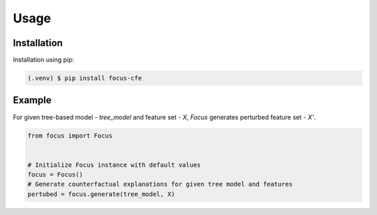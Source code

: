 ========================
Usage
========================

.. _installation:

Installation
------------

Installation using pip:

.. code-block:: console

   (.venv) $ pip install focus-cfe


Example
-------
For given tree-based model - `tree_model` and feature set - `X`, `Focus` generates perturbed feature set - `X'`.

.. code-block:: python

    from focus import Focus


    # Initialize Focus instance with default values
    focus = Focus()
    # Generate counterfactual explanations for given tree model and features
    pertubed = focus.generate(tree_model, X)
